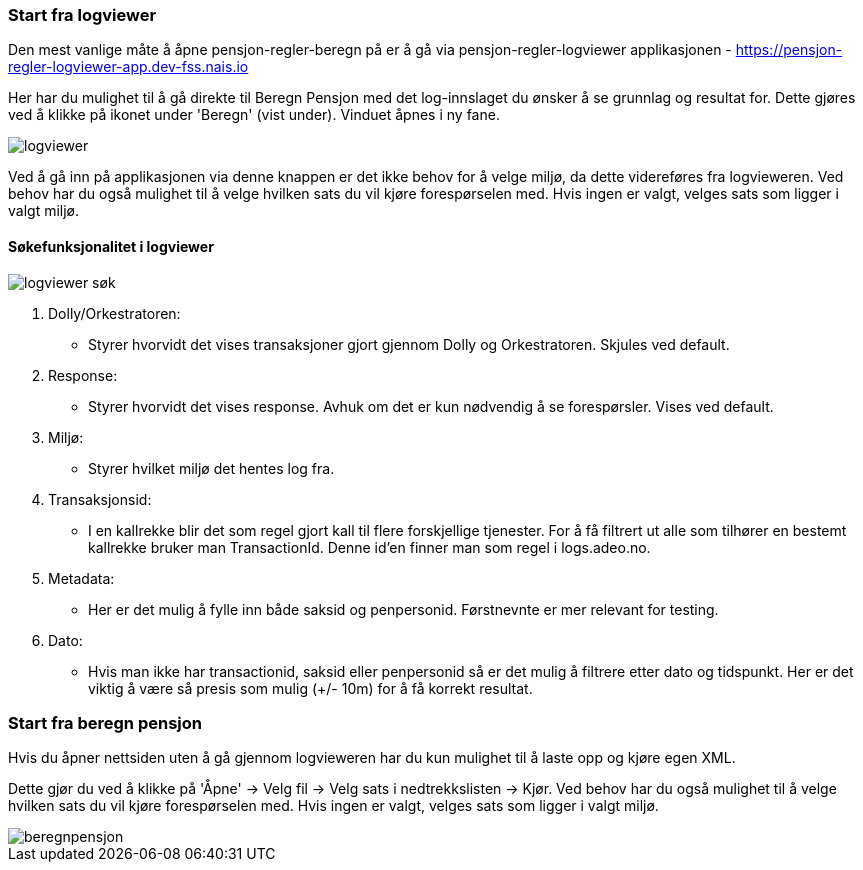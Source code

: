 === Start fra logviewer

Den mest vanlige måte å åpne pensjon-regler-beregn på er å gå via pensjon-regler-logviewer applikasjonen - https://pensjon-regler-logviewer-app.dev-fss.nais.io

Her har du mulighet til å gå direkte til Beregn Pensjon med det log-innslaget du ønsker å se grunnlag og resultat for.
Dette gjøres ved å klikke på ikonet under 'Beregn' (vist under). Vinduet åpnes i ny fane.

image::logviewer.PNG[]

Ved å gå inn på applikasjonen via denne knappen er det ikke behov for å velge miljø, da dette videreføres fra logvieweren.
Ved behov har du også mulighet til å velge hvilken sats du vil kjøre forespørselen med. Hvis ingen er valgt, velges sats som ligger i valgt miljø.

==== Søkefunksjonalitet i logviewer

image::logviewer-søk.PNG[]
[%hardbreaks]
. Dolly/Orkestratoren:
** Styrer hvorvidt det vises transaksjoner gjort gjennom Dolly og Orkestratoren.
Skjules ved default.
. Response:
** Styrer hvorvidt det vises response. Avhuk om det er kun nødvendig å se forespørsler.
Vises ved default.
. Miljø:
** Styrer hvilket miljø det hentes log fra.
. Transaksjonsid:
** I en kallrekke blir det som regel gjort kall til flere forskjellige tjenester.
For å få filtrert ut alle som tilhører en bestemt kallrekke bruker man TransactionId. Denne id'en finner man som regel i logs.adeo.no.
. Metadata:
** Her er det mulig å fylle inn både saksid og penpersonid.
Førstnevnte er mer relevant for testing.
. Dato:
** Hvis man ikke har transactionid, saksid eller penpersonid så er det mulig å filtrere etter dato og tidspunkt.
Her er det viktig å være så presis som mulig (+/- 10m) for å få korrekt resultat.

=== Start fra beregn pensjon

Hvis du åpner nettsiden uten å gå gjennom logvieweren har du kun mulighet til å laste opp og kjøre egen
XML.

Dette gjør du ved å klikke på 'Åpne' -> Velg fil -> Velg sats i nedtrekkslisten -> Kjør.
Ved behov har du også mulighet til å velge hvilken sats du vil kjøre forespørselen med. Hvis ingen er valgt, velges sats som ligger i valgt miljø.

image::beregnpensjon.PNG[]

